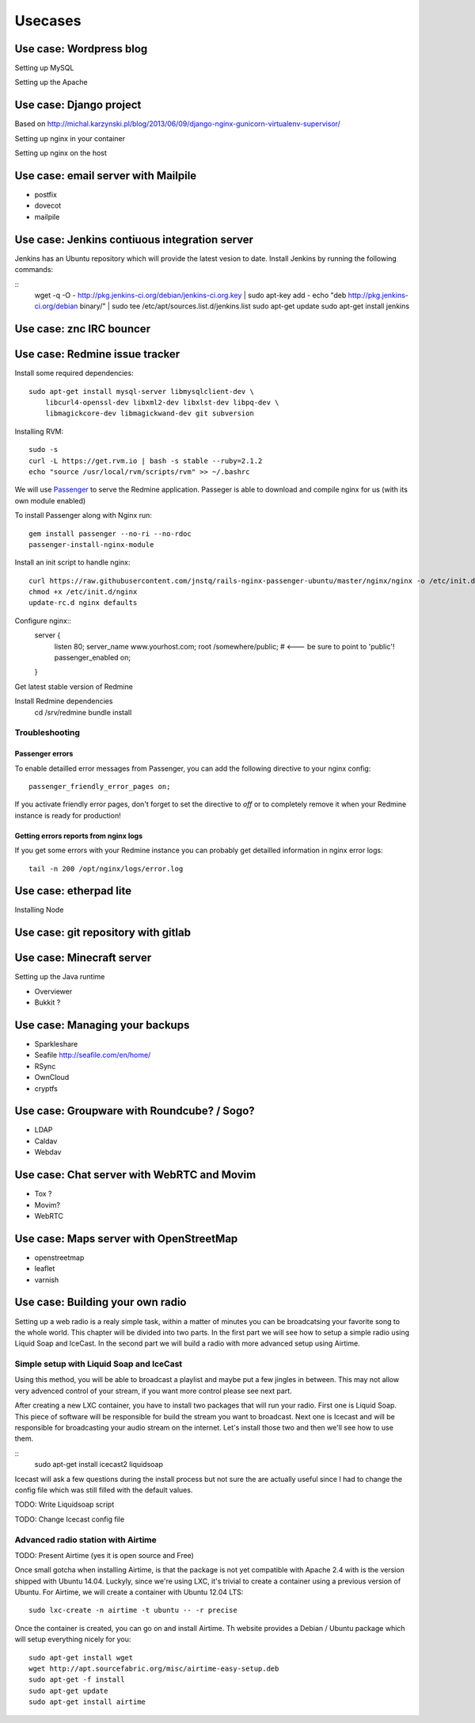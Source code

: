 ********
Usecases
********


Use case: Wordpress blog
========================

Setting up MySQL

Setting up the Apache

Use case: Django project
========================

Based on http://michal.karzynski.pl/blog/2013/06/09/django-nginx-gunicorn-virtualenv-supervisor/

Setting up nginx in your container

Setting up nginx on the host

Use case: email server with Mailpile
====================================

* postfix
* dovecot
* mailpile

Use case: Jenkins contiuous integration server
==============================================

Jenkins has an Ubuntu repository which will provide the latest vesion to
date. Install Jenkins by running the following commands:

::
    wget -q -O - http://pkg.jenkins-ci.org/debian/jenkins-ci.org.key | sudo apt-key add -
    echo "deb http://pkg.jenkins-ci.org/debian binary/" | sudo tee /etc/apt/sources.list.d/jenkins.list
    sudo apt-get update
    sudo apt-get install jenkins

Use case: znc IRC bouncer
=========================

Use case: Redmine issue tracker
===============================

Install some required dependencies::

    sudo apt-get install mysql-server libmysqlclient-dev \
        libcurl4-openssl-dev libxml2-dev libxlst-dev libpq-dev \
        libmagickcore-dev libmagickwand-dev git subversion
    

Installing RVM::

    sudo -s
    curl -L https://get.rvm.io | bash -s stable --ruby=2.1.2
    echo "source /usr/local/rvm/scripts/rvm" >> ~/.bashrc

We will use `Passenger`_ to serve the Redmine application. Passeger is
able to download and compile nginx for us (with its own module enabled)

To install Passenger along with Nginx run::

    gem install passenger --no-ri --no-rdoc
    passenger-install-nginx-module

.. _Passenger: https://www.phusionpassenger.com

Install an init script to handle nginx::

    curl https://raw.githubusercontent.com/jnstq/rails-nginx-passenger-ubuntu/master/nginx/nginx -o /etc/init.d/nginx
    chmod +x /etc/init.d/nginx
    update-rc.d nginx defaults

Configure nginx::
   server {
      listen 80;
      server_name www.yourhost.com;
      root /somewhere/public;   # <--- be sure to point to 'public'!
      passenger_enabled on;
   }

Get latest stable version of Redmine


Install Redmine dependencies
    cd /srv/redmine
    bundle install

Troubleshooting
---------------

Passenger errors
^^^^^^^^^^^^^^^^

To enable detailled error messages from Passenger, you can add the
following directive to your nginx config::

    passenger_friendly_error_pages on;

If you activate friendly error pages, don't forget to set the directive
to `off` or to completely remove it when your Redmine instance is ready
for production!

Getting errors reports from nginx logs
^^^^^^^^^^^^^^^^^^^^^^^^^^^^^^^^^^^^^^

If you get some errors with your Redmine instance you can probably get
detailled information in nginx error logs::

    tail -n 200 /opt/nginx/logs/error.log



Use case: etherpad lite
=======================

Installing Node

Use case: git repository with gitlab
====================================

Use case: Minecraft server
==========================

Setting up the Java runtime

* Overviewer
* Bukkit ?

Use case: Managing your backups
===============================

* Sparkleshare
* Seafile http://seafile.com/en/home/
* RSync
* OwnCloud
* cryptfs

Use case: Groupware with Roundcube? / Sogo?
===========================================

* LDAP
* Caldav
* Webdav

Use case: Chat server with WebRTC and Movim
===========================================

* Tox ?
* Movim?
* WebRTC

Use case: Maps server with OpenStreetMap
========================================

* openstreetmap
* leaflet
* varnish

Use case: Building your own radio
=================================

Setting up a web radio is a realy simple task, within a matter of minutes
you can be broadcatsing your favorite song to the whole world. This
chapter will be divided into two parts. In the first part we will see how
to setup a simple radio using Liquid Soap and IceCast. In the second part
we will build a radio with more advanced setup using Airtime.

Simple setup with Liquid Soap and IceCast
-----------------------------------------

Using this method, you will be able to broadcast a playlist and maybe put
a few jingles in between. This may not allow very advenced control of your
stream, if you want more control please see next part.

After creating a new LXC container, you have to install two packages that
will run your radio. First one is Liquid Soap. This piece of software will
be responsible for build the stream you want to broadcast. Next one is
Icecast and will be responsible for broadcasting your audio stream on the
internet. Let's install those two and then we'll see how to use them.

::
    sudo apt-get install icecast2 liquidsoap

Icecast will ask a few questions during the install process but not sure
the are actually useful since I had to change the config file which was
still filled with the default values.

TODO: Write Liquidsoap script

TODO: Change Icecast config file

Advanced radio station with Airtime
-----------------------------------

TODO: Present Airtime (yes it is open source and Free)

Once small gotcha when installing Airtime, is that the package is not yet
compatible with Apache 2.4 with is the version shipped with Ubuntu 14.04.
Luckyly, since we're using LXC, it's trivial to create a container using a
previous version of Ubuntu. For Airtime, we will create a container with
Ubuntu 12.04 LTS::

    sudo lxc-create -n airtime -t ubuntu -- -r precise

Once the container is created, you can go on and install Airtime. Th
website provides a Debian / Ubuntu package which will setup everything
nicely for you::

    sudo apt-get install wget
    wget http://apt.sourcefabric.org/misc/airtime-easy-setup.deb
    sudo apt-get -f install
    sudo apt-get update
    sudo apt-get install airtime



